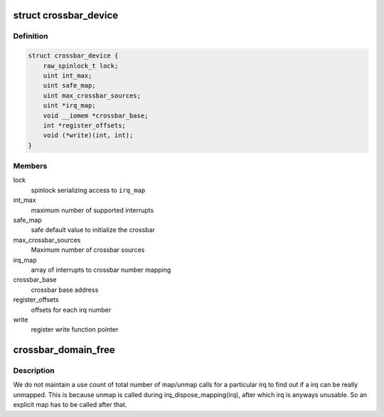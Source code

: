.. -*- coding: utf-8; mode: rst -*-
.. src-file: drivers/irqchip/irq-crossbar.c

.. _`crossbar_device`:

struct crossbar_device
======================

.. c:type:: struct crossbar_device

    crossbar device description

.. _`crossbar_device.definition`:

Definition
----------

.. code-block:: c

    struct crossbar_device {
        raw_spinlock_t lock;
        uint int_max;
        uint safe_map;
        uint max_crossbar_sources;
        uint *irq_map;
        void __iomem *crossbar_base;
        int *register_offsets;
        void (*write)(int, int);
    }

.. _`crossbar_device.members`:

Members
-------

lock
    spinlock serializing access to \ ``irq_map``\ 

int_max
    maximum number of supported interrupts

safe_map
    safe default value to initialize the crossbar

max_crossbar_sources
    Maximum number of crossbar sources

irq_map
    array of interrupts to crossbar number mapping

crossbar_base
    crossbar base address

register_offsets
    offsets for each irq number

write
    register write function pointer

.. _`crossbar_domain_free`:

crossbar_domain_free
====================

.. c:function:: void crossbar_domain_free(struct irq_domain *domain, unsigned int virq, unsigned int nr_irqs)

    unmap/free a crossbar<->irq connection

    :param struct irq_domain \*domain:
        domain of irq to unmap

    :param unsigned int virq:
        virq number

    :param unsigned int nr_irqs:
        number of irqs to free

.. _`crossbar_domain_free.description`:

Description
-----------

We do not maintain a use count of total number of map/unmap
calls for a particular irq to find out if a irq can be really
unmapped. This is because unmap is called during irq_dispose_mapping(irq),
after which irq is anyways unusable. So an explicit map has to be called
after that.

.. This file was automatic generated / don't edit.

